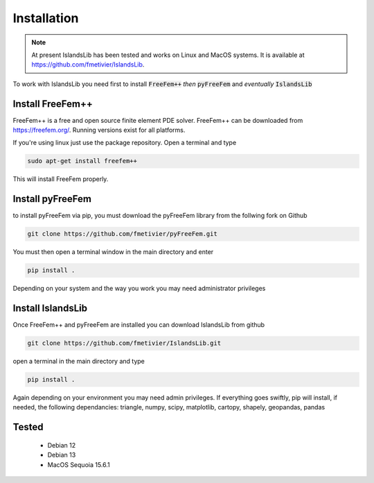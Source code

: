 Installation
************

.. note::
    
    At present IslandsLib has been tested and works on Linux and MacOS systems. It is available at https://github.com/fmetivier/IslandsLib.

To work with IslandsLib you need first to install :code:`FreeFem++` *then* :code:`pyFreeFem` and *eventually* :code:`IslandsLib`

Install FreeFem++
=================
FreeFem++ is a free and open source finite element PDE solver.
FreeFem++ can be downloaded from https://freefem.org/.
Running versions exist for all platforms. 

If you're using linux just use the package repository. Open a terminal and type

.. code:: bash

    sudo apt-get install freefem++

This will install FreeFem properly.



Install pyFreeFem
=================

to install pyFreeFem via pip, you must download the pyFreeFem library from the follwing fork on Github

.. code:: bash

    git clone https://github.com/fmetivier/pyFreeFem.git


You must then open a terminal window in the main directory and enter

.. code:: bash

    pip install .

Depending on your system and the way you work you may need administrator privileges


Install IslandsLib
==================

Once FreeFem++ and pyFreeFem are installed you can download IslandsLib from github 

.. code:: bash

    git clone https://github.com/fmetivier/IslandsLib.git


open a terminal in the main directory and type 

.. code:: bash

    pip install .
  
Again depending on your environment you may need admin privileges.
If everything goes swiftly, pip will install, if needed, the following dependancies: triangle, numpy, scipy, matplotlib, cartopy, shapely, geopandas, pandas


Tested
======

   * Debian 12
   * Debian 13
   * MacOS Sequoia 15.6.1

